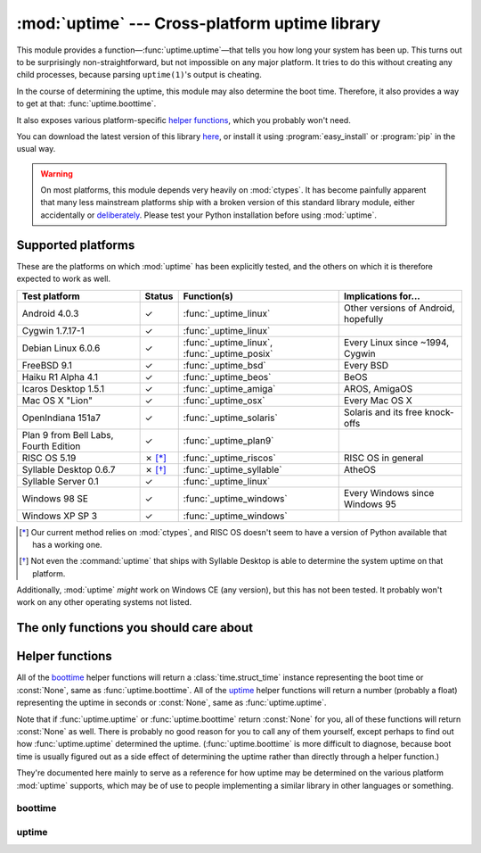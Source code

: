 .. uptime documentation master file

:mod:`uptime` --- Cross-platform uptime library
===============================================

.. module:: uptime
   :synopsis: Cross-platform uptime library
.. moduleauthor:: Koen Crolla <cairnarvon@gmail.com>

This module provides a function—:func:`uptime.uptime`—that tells you how long
your system has been up. This turns out to be surprisingly non-straightforward,
but not impossible on any major platform. It tries to do this without creating
any child processes, because parsing ``uptime(1)``'s output is cheating.

In the course of determining the uptime, this module may also determine the
boot time. Therefore, it also provides a way to get at that:
:func:`uptime.boottime`.

It also exposes various platform-specific `helper functions`_, which you
probably won't need.

You can download the latest version of this library here_, or install it using
:program:`easy_install` or :program:`pip` in the usual way.

.. warning::

   On most platforms, this module depends very heavily on :mod:`ctypes`. It
   has become painfully apparent that many less mainstream platforms ship with
   a broken version of this standard library module, either accidentally or
   deliberately_. Please test your Python installation before using
   :mod:`uptime`.

.. _here: pypi.python.org/pypi/uptime
.. _deliberately: https://developers.google.com/appengine/kb/libraries


Supported platforms
-------------------

These are the platforms on which :mod:`uptime` has been explicitly tested, and
the others on which it is therefore expected to work as well.

+------------------+--------+--------------------------+---------------------+
| Test platform    | Status | Function(s)              | Implications for... |
+==================+========+==========================+=====================+
| Android 4.0.3    | ✓      | :func:`_uptime_linux`    | Other versions of   |
|                  |        |                          | Android, hopefully  |
+------------------+--------+--------------------------+---------------------+
| Cygwin 1.7.17-1  | ✓      | :func:`_uptime_linux`    |                     |
+------------------+--------+--------------------------+---------------------+
| Debian Linux     | ✓      | :func:`_uptime_linux`,   | Every Linux since   |
| 6.0.6            |        | :func:`_uptime_posix`    | ~1994, Cygwin       |
+------------------+--------+--------------------------+---------------------+
| FreeBSD 9.1      | ✓      | :func:`_uptime_bsd`      | Every BSD           |
+------------------+--------+--------------------------+---------------------+
| Haiku R1 Alpha   | ✓      | :func:`_uptime_beos`     | BeOS                |
| 4.1              |        |                          |                     |
+------------------+--------+--------------------------+---------------------+
| Icaros Desktop   | ✓      | :func:`_uptime_amiga`    | AROS, AmigaOS       |
| 1.5.1            |        |                          |                     |
+------------------+--------+--------------------------+---------------------+
| Mac OS X "Lion"  | ✓      | :func:`_uptime_osx`      | Every Mac OS X      |
+------------------+--------+--------------------------+---------------------+
| OpenIndiana      | ✓      | :func:`_uptime_solaris`  | Solaris and its     |
| 151a7            |        |                          | free knock-offs     |
+------------------+--------+--------------------------+---------------------+
| Plan 9 from Bell | ✓      | :func:`_uptime_plan9`    |                     |
| Labs, Fourth     |        |                          |                     |
| Edition          |        |                          |                     |
+------------------+--------+--------------------------+---------------------+
| RISC OS 5.19     | ✗ [*]_ | :func:`_uptime_riscos`   | RISC OS in general  |
+------------------+--------+--------------------------+---------------------+
| Syllable Desktop | ✗ [*]_ | :func:`_uptime_syllable` | AtheOS              |
| 0.6.7            |        |                          |                     |
+------------------+--------+--------------------------+---------------------+
| Syllable Server  | ✓      | :func:`_uptime_linux`    |                     |
| 0.1              |        |                          |                     |
+------------------+--------+--------------------------+---------------------+
| Windows 98 SE    | ✓      | :func:`_uptime_windows`  | Every Windows since |
|                  |        |                          | Windows 95          |
+------------------+--------+--------------------------+---------------------+
| Windows XP SP 3  | ✓      | :func:`_uptime_windows`  |                     |
+------------------+--------+--------------------------+---------------------+

.. [*] Our current method relies on :mod:`ctypes`, and RISC OS doesn't seem to
   have a version of Python available that has a working one.

.. [*] Not even the :command:`uptime` that ships with Syllable Desktop is able
   to determine the system uptime on that platform.

Additionally, :mod:`uptime` *might* work on Windows CE (any version), but this
has not been tested. It probably won't work on any other operating systems not
listed.


The only functions you should care about
----------------------------------------

.. function:: uptime

     >>> from uptime import uptime
     >>> uptime()
     49170.129999999997

   Returns the uptime in seconds, or :const:`None` if it can't figure it out.

   This function will try to call the right `helper function`_ for your platform
   (based on :const:`sys.platform`), or all functions in some order until it
   finds one that doesn't return :const:`None`.

   .. _`helper function`: `helper functions`_

.. function:: boottime

    >>> from uptime import boottime
    >>> boottime()
    time.struct_time(tm_year=2013, tm_mon=2, tm_mday=3, tm_hour=9, tm_min=11, tm_sec=42, tm_wday=6, tm_yday=34, tm_isdst=0)

   Returns the boot time as a :class:`time.struct_time`. If it can be exactly
   determined, it is; otherwise, the result of :func:`uptime.uptime` is
   subtracted from the current time. If the uptime can't be determined either,
   :const:`None` is returned.

   .. versionadded:: 2.0


Helper functions
----------------

All of the boottime_ helper functions will return a :class:`time.struct_time`
instance representing the boot time or :const:`None`, same as
:func:`uptime.boottime`. All of the uptime_ helper functions will return a
number (probably a float) representing the uptime in seconds or :const:`None`,
same as :func:`uptime.uptime`.

Note that if :func:`uptime.uptime` or :func:`uptime.boottime` return
:const:`None` for you, all of these functions will return :const:`None` as
well. There is probably no good reason for you to call any of them yourself,
except perhaps to find out how :func:`uptime.uptime` determined the uptime.
(:func:`uptime.boottime` is more difficult to diagnose, because boot time is
usually figured out as a side effect of determining the uptime rather than
directly through a helper function.)

They're documented here mainly to serve as a reference for how uptime may be
determined on the various platform :mod:`uptime` supports, which may be of use
to people implementing a similar library in other languages or something.


boottime
^^^^^^^^

.. function:: _boottime_linux

   A way to figure out the boot time directly on Linux. This reads the ``btime``
   entry in :file:`/proc/stat`, which is the boot time in seconds since the
   Epoch.

   .. versionadded:: 2.0


uptime
^^^^^^

.. function:: _uptime_amiga

   AmigaOS-specific uptime. It takes the creation time of the :file:`RAM:` drive
   to be the boot time, and subtracts it from the current time to determine
   the uptime.

   This trick was gleaned from the uptime-DA_ tool created by Daniel Adolfsson,
   and does *not* require a working :mod:`ctypes`.

   .. versionadded:: 1.4

   .. _uptime-DA: http://aminet.net/package/util/time/uptime-DA

.. function:: _uptime_beos

   BeOS/Haiku-specific uptime. It uses :c:func:`system_time` from ``libroot``
   to determine the uptime.

   .. versionadded:: 1.2

.. function:: _uptime_bsd

   BSD-specific uptime (including OS X). It uses ``sysctl`` (through the
   :c:func:`sysctlbyname` function) to figure out the system's boot time, which
   it then subtracts from the current time to find the uptime.

.. function:: _uptime_linux

   Linux-specific uptime. It first tries to read :file:`/proc/uptime`, and if
   that fails, it calls the :c:func:`sysinfo` C function.

   If :file:`/proc/uptime` exists, this function does not require a working
   :mod:`ctypes`.

.. function:: _uptime_osx

   Alias for :func:`_uptime_bsd`.

.. function:: _uptime_plan9

   Plan 9 From Bell Labs. Reads :file:`/dev/time`, which contains, among other
   things, the number of clock ticks since boot and the number of clock ticks
   per second.

   This function does not require a working :mod:`ctypes`.

.. function:: _uptime_posix

   Fallback uptime for POSIX. Scans the ``utmpx`` database for a
   :c:data:`BOOT_TIME` entry, and if it's present, subtracts its value from the
   current time to find the uptime.

   .. note::

      Because POSIX only specifies (some of) the members of
      :c:type:`struct utmpx` but not their order or exact sizes, nor the
      values of ``utmpx``'s constants (and there is no way to figure these
      things out at runtime), this is implemented as a C extension
      (:mod:`uptime._posix`) :mod:`distutils` tries to compile when you
      install :mod:`uptime`. If you're sure your ``utmpx`` database has a
      :c:data:`BOOT_TIME` entry (many don't) but you're still getting
      :const:`None` for an answer, it may be the case that the extension
      couldn't be compiled.

   .. versionadded:: 1.3

.. function:: _uptime_riscos

   RISC OS-specific uptime. This uses :c:func:`_kernel_swi` to perform the
   software interrupt :c:data:`OS_ReadMonotonicTime`, which returns the uptime
   in centiseconds. This will overflow after about eight months on 32-bit
   systems (2.9 billion years on 64-bit). If this can be detected, the function
   will return :const:`None` rather than rely on assumptions regarding signed
   overflow.

   .. versionadded:: 1.4

.. function:: _uptime_solaris

   Solaris-specific uptime. This uses ``libkstat`` to find out the system's
   boot time (``unix:0:system_misc:boot_time``), which it then subtracts from
   the current time to find the uptime.

   .. versionadded:: 1.1

.. function:: _uptime_syllable

   Syllable-specific uptime. This does nothing at this point.

.. function:: _uptime_windows

   Windows-specific uptime. From Vista onward, it will call
   :c:func:`GetTickCount64` from :file:`kernel32.lib`. Before that, it calls
   :c:func:`GetTickCount`, which returns an unsigned 32-bit number
   representing the number of milliseconds since boot and will therefore
   overflow after 49.7 days. There is no way to tell when this has happened,
   but fortunately Windows systems won't stay up for that long.

